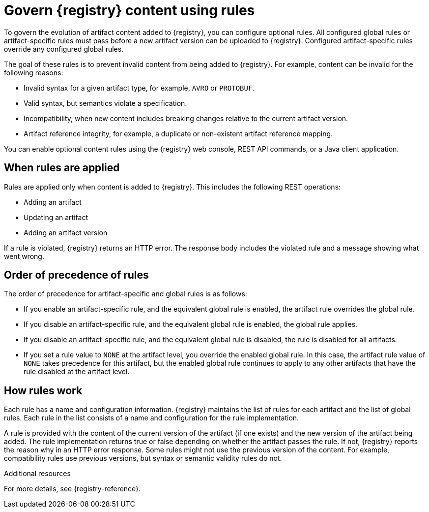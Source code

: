 // Metadata created by nebel

[id="registry-rules_{context}"]

= Govern {registry} content using rules

[role="_abstract"]
To govern the evolution of artifact content added to {registry}, you can configure optional rules. All configured global rules or artifact-specific rules must pass before a new artifact version can be uploaded to {registry}. Configured artifact-specific rules override any configured global rules.

The goal of these rules is to prevent invalid content from being added to {registry}. For example, content can be invalid for the following reasons:

* Invalid syntax for a given artifact type, for example, `AVRO` or `PROTOBUF`.
* Valid syntax, but semantics violate a specification.
* Incompatibility, when new content includes breaking changes relative to the current artifact version.
* Artifact reference integrity, for example, a duplicate or non-existent artifact reference mapping. 

You can enable optional content rules using the {registry} web console, REST API commands, or a Java client application.

[id="registry-rules-apply_{context}"]
== When rules are applied
Rules are applied only when content is added to {registry}. This includes the following REST operations:

* Adding an artifact
* Updating an artifact
* Adding an artifact version

If a rule is violated, {registry} returns an HTTP error. The response body includes the violated rule and a message showing what went wrong.

[id="registry-rules-precedence_{context}"]
== Order of precedence of rules
The order of precedence for artifact-specific and global rules is as follows:

* If you enable an artifact-specific rule, and the equivalent global rule is enabled, the artifact rule overrides the global rule.

* If you disable an artifact-specific rule, and the equivalent global rule is enabled, the global rule applies.

* If you disable an artifact-specific rule, and the equivalent global rule is disabled, the rule is disabled for all artifacts.

* If you set a rule value to `NONE` at the artifact level, you override the enabled global rule. In this case, the artifact rule value of `NONE` takes precedence for this artifact, but the enabled global rule continues to apply to any other artifacts that have the rule disabled at the artifact level.

[id="registry-rules-work_{context}"]
== How rules work
Each rule has a name and configuration information. {registry} maintains the list of rules for each artifact and the list of global rules. Each rule in the list consists of a name and configuration for the rule implementation.

A rule is provided with the content of the current version of the artifact (if one exists) and the new version of the artifact being added. The rule implementation returns true or false depending on whether the artifact passes the rule. If not, {registry} reports the reason why in an HTTP error response. Some rules might not use the previous version of the content. For example, compatibility rules use previous versions, but syntax or semantic validity rules do not.

[role="_additional-resources"]
.Additional resources
For more details, see {registry-reference}.

ifdef::apicurio-registry,rh-service-registry[]
[id="registry-rules-config_{context}"]
== Content rule configuration
Administrators can configure {registry} global rules and artifact-specific rules. Developers can configure artifact-specific rules only. 

{registry} applies the rules configured for the specific artifact. If no rules are configured at that level, {registry} applies the globally configured rules. If no global rules are configured, no rules are applied.

[discrete]
=== Configure artifact rules
You can configure artifact rules using the {registry} web console or REST API. For details, see the following:

* {managing-registry-artifacts-ui}
* link:{attachmentsdir}/registry-rest-api.htm[Apicurio Registry REST API documentation]

[discrete]
=== Configure global rules
Administrators can configure global rules in several ways:

* Use the `admin/rules` operations in the REST API
* Use the {registry} web console
* Set default global rules using {registry} application properties

.Configure default global rules
Administrators can configure {registry} at the application level to enable or disable global rules. You can configure default global rules at installation time without post-install configuration using the following application property format:
----
registry.rules.global.<ruleName>
----

The following rule names are currently supported:

* `compatibility`
* `validity`
* `integrity`

The value of the application property must be a valid configuration option that is specific to the rule being
configured. 

NOTE: You can configure these application properties as Java system properties or include them in the Quarkus
`application.properties` file. For more details, see the https://quarkus.io/guides/config#overriding-properties-at-runtime[Quarkus documentation].

endif::[]
